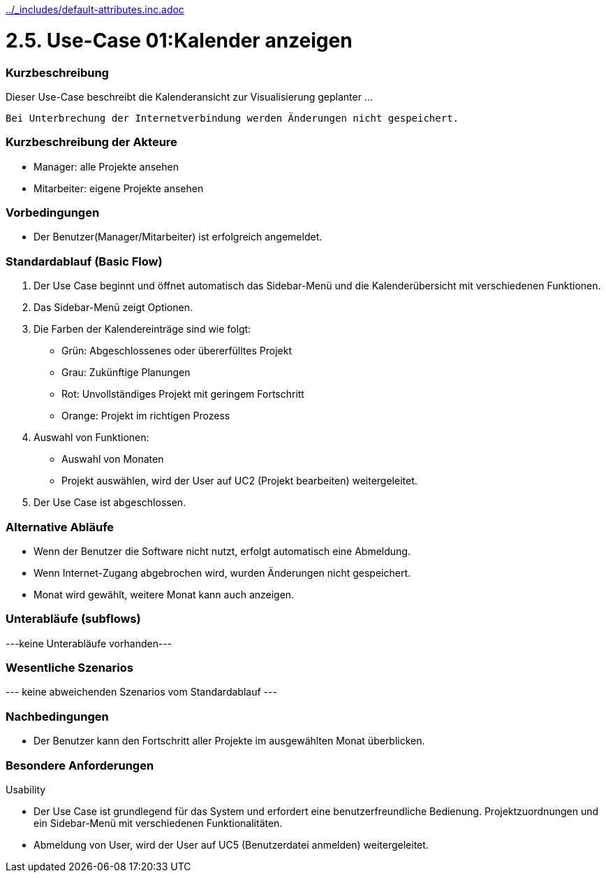 //Nutzen Sie dieses Template als Grundlage für die Spezifikation *einzelner* Use-Cases. Diese lassen sich dann per Include in das Use-Case Model Dokument einbinden (siehe Beispiel dort).
ifndef::main-document[include::../_includes/default-attributes.inc.adoc[]]


# 2.5. Use-Case 01:Kalender anzeigen


=== Kurzbeschreibung

Dieser Use-Case beschreibt die Kalenderansicht zur Visualisierung geplanter ...

 Bei Unterbrechung der Internetverbindung werden Änderungen nicht gespeichert.

=== Kurzbeschreibung der Akteure

* Manager: alle Projekte ansehen
* Mitarbeiter: eigene Projekte ansehen

=== Vorbedingungen
//Vorbedingungen müssen erfüllt, damit der Use Case beginnen kann, z.B. Benutzer ist angemeldet, Warenkorb ist nicht leer...

* Der Benutzer(Manager/Mitarbeiter) ist erfolgreich angemeldet.

=== Standardablauf (Basic Flow)
//Der Standardablauf definiert die Schritte für den Erfolgsfall ("Happy Path")

. Der Use Case beginnt und öffnet automatisch das Sidebar-Menü und die Kalenderübersicht mit verschiedenen Funktionen.
. Das Sidebar-Menü zeigt Optionen.
. Die Farben der Kalendereinträge sind wie folgt:
* Grün: Abgeschlossenes oder übererfülltes Projekt
* Grau: Zukünftige Planungen
* Rot: Unvollständiges Projekt mit geringem Fortschritt
* Orange: Projekt im richtigen Prozess
. Auswahl von Funktionen:
* Auswahl von Monaten
* Projekt auswählen, wird der User auf UC2 (Projekt bearbeiten) weitergeleitet.
. Der Use Case ist abgeschlossen.

=== Alternative Abläufe

* Wenn der Benutzer die Software nicht nutzt, erfolgt automatisch eine Abmeldung.
* Wenn Internet-Zugang abgebrochen wird, wurden Änderungen nicht gespeichert.
* Monat wird gewählt, weitere Monat kann auch anzeigen. 

//==== <Alternativer Ablauf 1>
//Wenn <Akteur> im Schritt <x> des Standardablauf <etwas macht>, dann
//. <Ablauf beschreiben>
//. Der Use Case wird im Schritt <y> fortgesetzt.

=== Unterabläufe (subflows)
//Nutzen Sie Unterabläufe, um wiederkehrende Schritte auszulagern
---keine Unterabläufe vorhanden---

//==== <Unterablauf 1>
//. <Unterablauf 1, Schritt 1>
//. …
//. <Unterablauf 1, Schritt n>

=== Wesentliche Szenarios
//Szenarios sind konkrete Instanzen eines Use Case, d.h. mit einem konkreten Akteur und einem konkreten Durchlauf der o.g. Flows. Szenarios können als Vorstufe für die Entwicklung von Flows und/oder zu deren Validierung verwendet werden.
--- keine abweichenden Szenarios vom Standardablauf ---

//==== <Szenario 1>
//. <Szenario 1, Schritt 1>
//. …
//. <Szenario 1, Schritt n>

=== Nachbedingungen
//Nachbedingungen beschreiben das Ergebnis des Use Case, z.B. einen bestimmten Systemzustand.

//==== <Nachbedingung 1>
* Der Benutzer kann den Fortschritt aller Projekte im ausgewählten Monat überblicken.

=== Besondere Anforderungen
//Besondere Anforderungen können sich auf nicht-funktionale Anforderungen wie z.B. einzuhaltende Standards, Qualitätsanforderungen oder Anforderungen an die Benutzeroberfläche beziehen.
Usability

* Der Use Case ist grundlegend für das System und erfordert eine benutzerfreundliche Bedienung. Projektzuordnungen und ein Sidebar-Menü mit verschiedenen Funktionalitäten.

* Abmeldung von User, wird der User auf UC5 (Benutzerdatei anmelden) weitergeleitet.

//==== <Besondere Anforderung 1>
